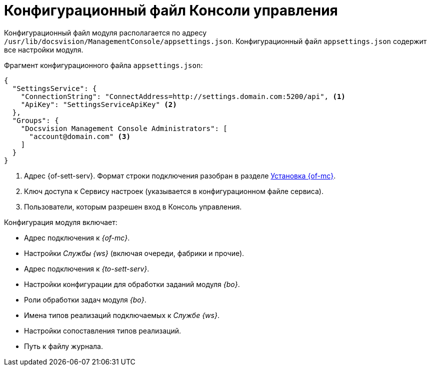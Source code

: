 = Конфигурационный файл Консоли управления

Конфигурационный файл модуля располагается по адресу `/usr/lib/docsvision/ManagementConsole/appsettings.json`. Конфигурационный файл `appsettings.json` содержит все настройки модуля.

.Фрагмент конфигурационного файла `appsettings.json`:
[source,json]
----
{
  "SettingsService": {
    "ConnectionString": "ConnectAddress=http://settings.domain.com:5200/api", <.>
    "ApiKey": "SettingsServiceApiKey" <.>
  },
  "Groups": {
    "Docsvision Management Console Administrators": [
      "account@domain.com" <.>
    ]
  }
}
----
<.> Адрес {of-sett-serv}. Формат строки подключения разобран в разделе xref:install.adoc#conn-string[Установка {of-mc}].
<.> Ключ доступа к Сервису настроек (указывается в конфигурационном файле сервиса).
// <.> Адрес Сервиса внешнего API. Формат строки подключения разобран в разделе xref:install.adoc#conn-string[Установка {of-mc}].
// <.> Ключ доступа к Сервису внешнего API (указывается в конфигурационном файле сервиса).
<.> Пользователи, которым разрешен вход в Консоль управления.

.Конфигурация модуля включает:
* Адрес подключения к _{of-mc}_.
* Настройки _Службы {ws}_ (включая очереди, фабрики и прочие).
* Адрес подключения к _{to-sett-serv}_.
* Настройки конфигурации для обработки заданий модуля _{bo}_.
* Роли обработки задач модуля _{bo}_.
* Имена типов реализаций подключаемых к _Службе {ws}_.
* Настройки сопоставления типов реализаций.
* Путь к файлу журнала.
